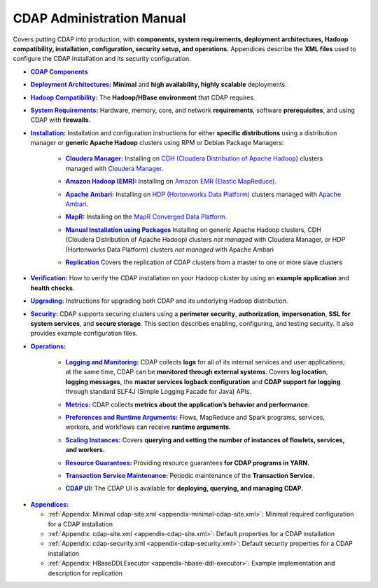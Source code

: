 .. meta::
    :author: Cask Data, Inc.
    :copyright: Copyright © 2014-2017 Cask Data, Inc.

.. _admin-index:

==========================
CDAP Administration Manual
==========================

Covers putting CDAP into production, with **components, system requirements, deployment
architectures, Hadoop compatibility, installation, configuration, security setup, and
operations.** Appendices describe the **XML files** used to configure the CDAP
installation and its security configuration.


.. |cdap-components| replace:: **CDAP Components**
.. _cdap-components: cdap-components.html

- |cdap-components|_


.. |deployment-architectures| replace:: **Deployment Architectures:**
.. _deployment-architectures: deployment-architectures.html

- |deployment-architectures|_ **Minimal** and **high availability, highly scalable** deployments.


.. |hadoop-compatibility| replace:: **Hadoop Compatibility:**
.. _hadoop-compatibility: hadoop-compatibility.html

- |hadoop-compatibility|_ The **Hadoop/HBase environment** that CDAP requires.


.. |system-requirements| replace:: **System Requirements:**
.. _system-requirements: system-requirements.html

- |system-requirements|_ Hardware, memory, core, and network **requirements**, software
  **prerequisites**, and using CDAP with **firewalls**.


.. |installation| replace:: **Installation:**
.. _installation: installation/index.html

- |installation|_ Installation and configuration instructions for either **specific
  distributions** using a distribution manager or **generic Apache Hadoop** clusters using
  RPM or Debian Package Managers:

    .. |cloudera| replace:: **Cloudera Manager:**
    .. _cloudera: installation/cloudera.html

    - |cloudera|_ Installing on `CDH (Cloudera Distribution of Apache Hadoop) <http://www.cloudera.com/>`__ 
      clusters managed with `Cloudera Manager
      <http://www.cloudera.com/content/cloudera/en/products-and-services/cloudera-enterprise/cloudera-manager.html>`__.

    .. |emr| replace:: **Amazon Hadoop (EMR):**
    .. _emr: installation/emr.html

    - |emr|_ Installing on `Amazon EMR (Elastic MapReduce) <https://aws.amazon.com/emr/>`__.

    .. |ambari| replace:: **Apache Ambari:**
    .. _ambari: installation/ambari.html

    - |ambari|_ Installing on `HDP (Hortonworks Data Platform)
      <http://hortonworks.com/>`__ clusters managed with `Apache Ambari
      <https://ambari.apache.org/>`__.

    .. |mapr| replace:: **MapR:**
    .. _mapr: installation/mapr.html

    - |mapr|_ Installing on the `MapR Converged Data Platform <https://www.mapr.com>`__.

    .. |packages| replace:: **Manual Installation using Packages**
    .. _packages: installation/packages.html

    - |packages|_ Installing on generic Apache Hadoop clusters, CDH (Cloudera
      Distribution of Apache Hadoop) clusters *not managed* with Cloudera Manager, or HDP
      (Hortonworks Data Platform) clusters *not managed* with Apache Ambari

    .. |replication| replace:: **Replication**
    .. _replication: installation/replication.html

    - |replication|_ Covers the replication of CDAP clusters from a master to one or more slave clusters


.. |verification| replace:: **Verification:**
.. _verification: verification.html

- |verification|_ How to verify the CDAP installation on your Hadoop cluster by using an
  **example application** and **health checks**.


.. |upgrading| replace:: **Upgrading:**
.. _upgrading: upgrading/index.html

- |upgrading|_ Instructions for upgrading both CDAP and its underlying Hadoop distribution.


.. |security| replace:: **Security:**
.. _security: security/index.html

- |security|_ CDAP supports securing clusters using a **perimeter security**,
  **authorization**, **impersonation**, **SSL for system services**, and **secure storage**.
  This section describes enabling, configuring, and testing security. It also provides
  example configuration files.


.. |operations| replace:: **Operations:**
.. _operations: operations/index.html

- |operations|_

    .. |logging| replace:: **Logging and Monitoring:**
    .. _logging: operations/logging.html

    - |logging|_ CDAP collects **logs** for all of its internal services and user
      applications; at the same time, CDAP can be **monitored through external systems**.
      Covers **log location**, **logging messages**, the **master services logback
      configuration** and **CDAP support for logging** through standard SLF4J (Simple
      Logging Facade for Java) APIs.

    .. |metrics| replace:: **Metrics:**
    .. _metrics: operations/metrics.html

    - |metrics|_ CDAP collects **metrics about the application’s behavior and performance**.
  
    .. |preferences| replace:: **Preferences and Runtime Arguments:**
    .. _preferences: operations/preferences.html

    - |preferences|_ Flows, MapReduce and Spark programs, services, workers, and workflows can receive **runtime arguments.**

    .. |scaling-instances| replace:: **Scaling Instances:**
    .. _scaling-instances: operations/scaling-instances.html

    - |scaling-instances|_ Covers **querying and setting the number of instances of flowlets, services, and workers.** 

    .. |resource-guarantees| replace:: **Resource Guarantees:**
    .. _resource-guarantees: operations/resource-guarantees.html

    - |resource-guarantees|_ Providing resource guarantees **for CDAP programs in YARN.**

    .. |tx-maintenance| replace:: **Transaction Service Maintenance:**
    .. _tx-maintenance: operations/tx-maintenance.html

    - |tx-maintenance|_ Periodic maintenance of the **Transaction Service.**

    .. |cdap-ui| replace:: **CDAP UI:**
    .. _cdap-ui: operations/cdap-ui.html

    - |cdap-ui|_ The CDAP UI is available for **deploying, querying, and managing CDAP.** 


.. |appendices| replace:: **Appendices:**
.. _appendices: appendices/index.html

- |appendices|_

  - :ref:`Appendix: Minimal cdap-site.xml <appendix-minimal-cdap-site.xml>`: Minimal required configuration for a CDAP installation
  - :ref:`Appendix: cdap-site.xml <appendix-cdap-site.xml>`: Default properties for a CDAP installation
  - :ref:`Appendix: cdap-security.xml <appendix-cdap-security.xml>`: Default security properties for a CDAP installation
  - :ref:`Appendix: HBaseDDLExecutor <appendix-hbase-ddl-executor>`: Example implementation and description for replication
